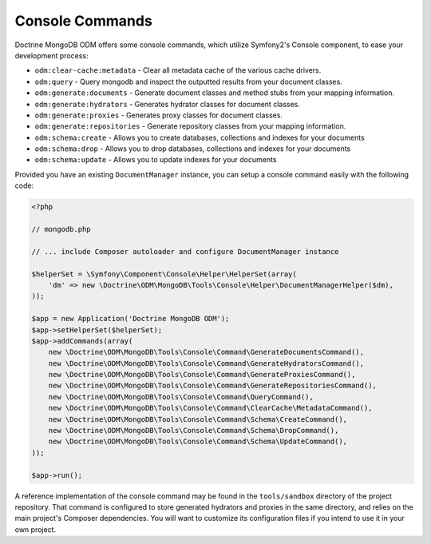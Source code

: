 Console Commands
================

Doctrine MongoDB ODM offers some console commands, which utilize Symfony2's
Console component, to ease your development process:

- ``odm:clear-cache:metadata`` - Clear all metadata cache of the various cache drivers.
- ``odm:query`` - Query mongodb and inspect the outputted results from your document classes.
- ``odm:generate:documents`` - Generate document classes and method stubs from your mapping information.
- ``odm:generate:hydrators`` - Generates hydrator classes for document classes.
- ``odm:generate:proxies`` - Generates proxy classes for document classes.
- ``odm:generate:repositories`` -  Generate repository classes from your mapping information.
- ``odm:schema:create`` - Allows you to create databases, collections and indexes for your documents
- ``odm:schema:drop`` - Allows you to drop databases, collections and indexes for your documents
- ``odm:schema:update`` - Allows you to update indexes for your documents

Provided you have an existing ``DocumentManager`` instance, you can setup a
console command easily with the following code:

.. code-block:: php

    <?php

    // mongodb.php

    // ... include Composer autoloader and configure DocumentManager instance

    $helperSet = \Symfony\Component\Console\Helper\HelperSet(array(
        'dm' => new \Doctrine\ODM\MongoDB\Tools\Console\Helper\DocumentManagerHelper($dm),
    ));

    $app = new Application('Doctrine MongoDB ODM');
    $app->setHelperSet($helperSet);
    $app->addCommands(array(
        new \Doctrine\ODM\MongoDB\Tools\Console\Command\GenerateDocumentsCommand(),
        new \Doctrine\ODM\MongoDB\Tools\Console\Command\GenerateHydratorsCommand(),
        new \Doctrine\ODM\MongoDB\Tools\Console\Command\GenerateProxiesCommand(),
        new \Doctrine\ODM\MongoDB\Tools\Console\Command\GenerateRepositoriesCommand(),
        new \Doctrine\ODM\MongoDB\Tools\Console\Command\QueryCommand(),
        new \Doctrine\ODM\MongoDB\Tools\Console\Command\ClearCache\MetadataCommand(),
        new \Doctrine\ODM\MongoDB\Tools\Console\Command\Schema\CreateCommand(),
        new \Doctrine\ODM\MongoDB\Tools\Console\Command\Schema\DropCommand(),
        new \Doctrine\ODM\MongoDB\Tools\Console\Command\Schema\UpdateCommand(),
    ));

    $app->run();

A reference implementation of the console command may be found in the
``tools/sandbox`` directory of the project repository. That command is
configured to store generated hydrators and proxies in the same directory, and
relies on the main project's Composer dependencies. You will want to customize
its configuration files if you intend to use it in your own project.
